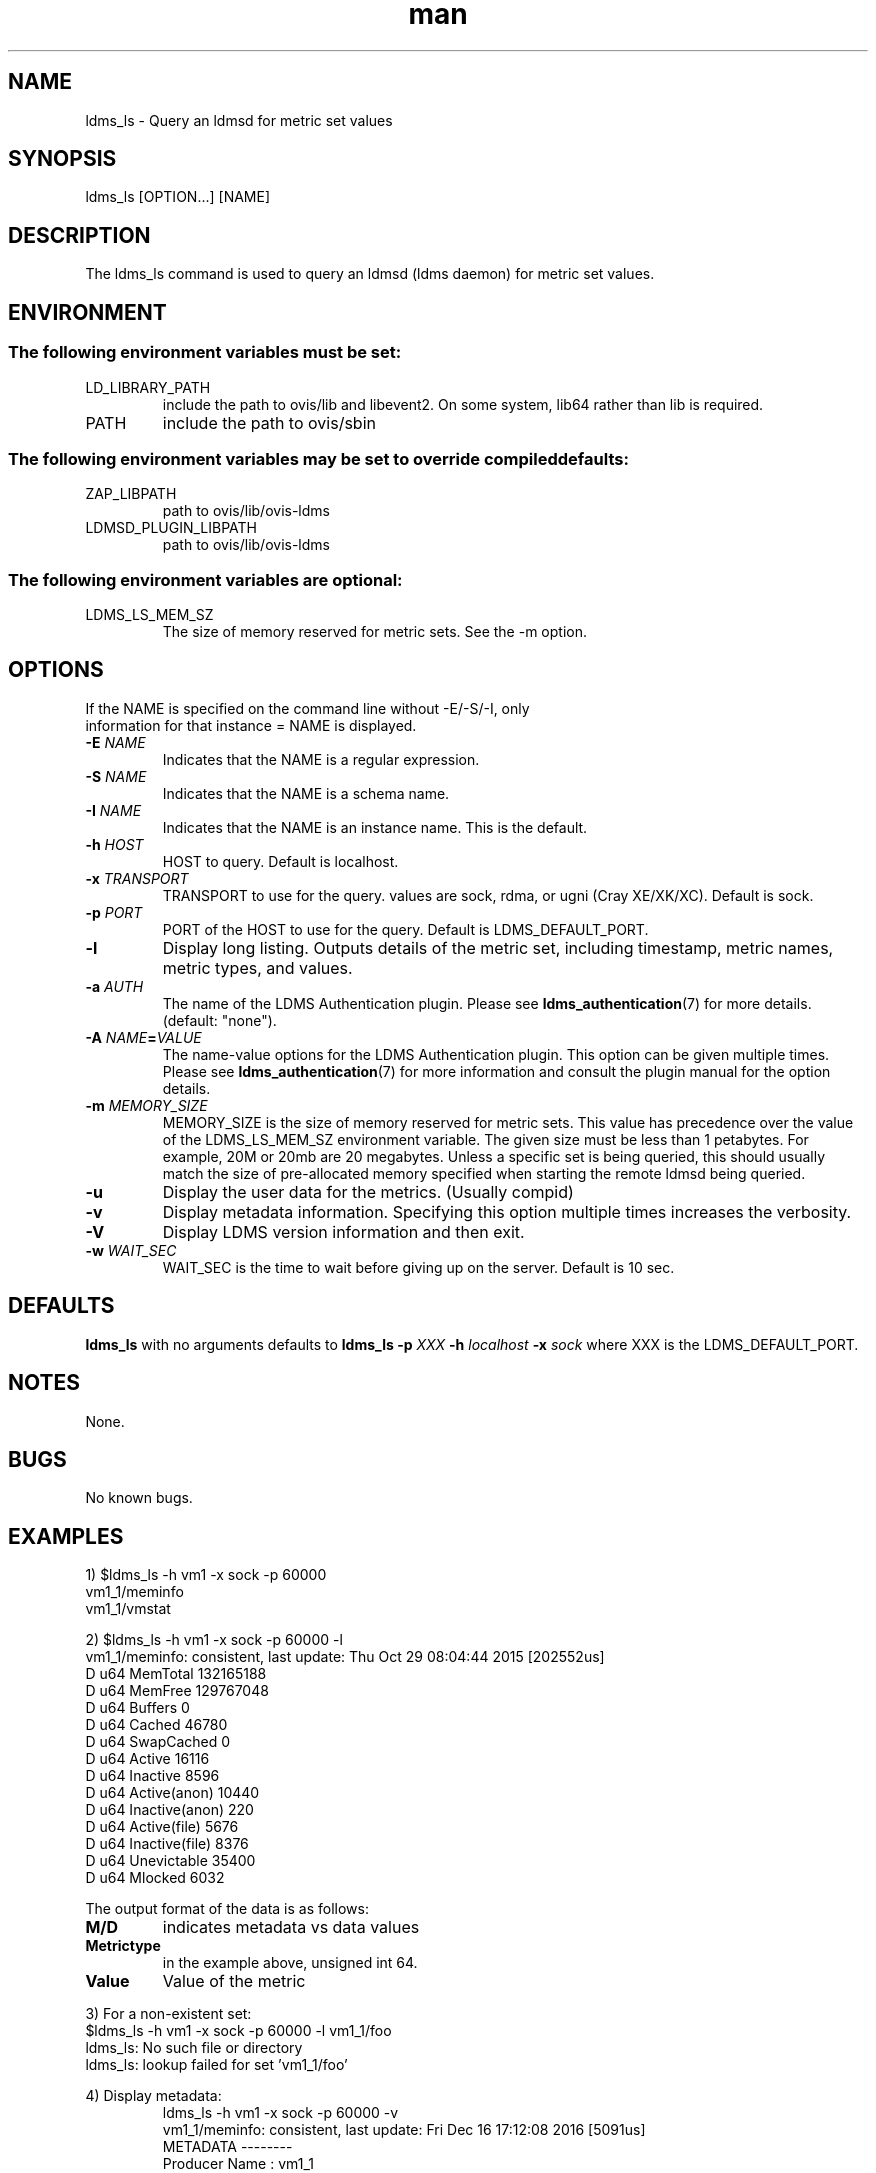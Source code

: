 .\" Manpage for ldms_ls
.\" Contact ovis-help@ca.sandia.gov to correct errors or typos.
.TH man 8 "28 Feb 2018" "v4" "ldms_ls man page"

.SH NAME
ldms_ls \- Query an ldmsd for metric set values

.SH SYNOPSIS
ldms_ls [OPTION...] [NAME]

.SH DESCRIPTION
The ldms_ls command is used to query an ldmsd (ldms daemon) for metric set values.

.SH ENVIRONMENT
.SS
The following environment variables must be set:
.TP
LD_LIBRARY_PATH
include the path to ovis/lib and libevent2. On some system, lib64 rather than lib is required.
.TP
PATH
include the path to ovis/sbin
.SS
The following environment variables may be set to override compiled defaults:
.TP
ZAP_LIBPATH
path to ovis/lib/ovis-ldms
.TP
LDMSD_PLUGIN_LIBPATH
path to ovis/lib/ovis-ldms

.SS
The following environment variables are optional:
.TP
LDMS_LS_MEM_SZ
The size of memory reserved for metric sets. See the -m option.

.SH OPTIONS
.TP
If the NAME is specified on the command line without -E/-S/-I, only information for that instance = NAME is displayed.
.TP
.BI -E " NAME"
.br
Indicates that the NAME is a regular expression.
.TP
.BI -S " NAME"
.br
Indicates that the NAME is a schema name.
.TP
.BI -I " NAME"
.br
Indicates that the NAME is an instance name. This is the default.
.TP
.BI -h " HOST"
.br
HOST to query. Default is localhost.
.TP
.BI -x " TRANSPORT"
TRANSPORT to use for the query. values are sock, rdma, or ugni (Cray XE/XK/XC). Default is sock.
.TP
.BI -p " PORT"
PORT of the HOST to use for the query. Default is LDMS_DEFAULT_PORT.
.TP
.BR -l
Display long listing. Outputs details of the metric set, including timestamp, metric names, metric types, and values.

.TP
.BI -a " AUTH"
The name of the LDMS Authentication plugin. Please see
.BR ldms_authentication (7)
for more details. (default: "none").
.TP
.BI "-A " NAME = VALUE
The name-value options for the LDMS Authentication plugin. This option can be
given multiple times. Please see
.BR ldms_authentication (7)
for more information and consult the plugin manual for the option details.

.TP
.BI -m  " MEMORY_SIZE"
.br
MEMORY_SIZE is the size of memory reserved for metric sets. This value has
precedence over the value of the LDMS_LS_MEM_SZ environment variable. The given
size must be less than 1 petabytes.  For example, 20M or 20mb are 20 megabytes.
Unless a specific set is being queried, this should usually match the size of
pre-allocated memory specified when starting the remote ldmsd being queried.

.TP
.BR -u
Display the user data for the metrics. (Usually compid)
.TP
.BR -v
Display metadata information. Specifying this option multiple times increases the verbosity.
.TP
.BR -V
Display LDMS version information and then exit.
.TP
.BI -w " WAIT_SEC"
WAIT_SEC is the time to wait before giving up on the server. Default is 10 sec.

.SH DEFAULTS
.BR ldms_ls
with no arguments defaults to
.BR "ldms_ls -p"
.I
XXX
.BR -h
.I
localhost
.BR -x
.I
sock
where XXX is the LDMS_DEFAULT_PORT.

.SH NOTES
None.

.SH BUGS
No known bugs.

.SH EXAMPLES
.PP
.nf
1) $ldms_ls -h vm1 -x sock -p 60000
vm1_1/meminfo
vm1_1/vmstat
.br
.PP
.nf
2) $ldms_ls -h vm1 -x sock -p 60000 -l
vm1_1/meminfo: consistent, last update: Thu Oct 29 08:04:44 2015 [202552us]
D u64        MemTotal                        132165188
D u64        MemFree                         129767048
D u64        Buffers                         0
D u64        Cached                          46780
D u64        SwapCached                      0
D u64        Active                          16116
D u64        Inactive                        8596
D u64        Active(anon)                    10440
D u64        Inactive(anon)                  220
D u64        Active(file)                    5676
D u64        Inactive(file)                  8376
D u64        Unevictable                     35400
D u64        Mlocked                         6032

...
.br
.PP
The output format of the data is as follows:
.TP
.BR M/D
indicates metadata vs data values
.TP
.BR Metrictype
in the example above, unsigned int 64.
.TP
.BR Value
Value of the metric
.PP
.nf
3) For a non-existent set:
$ldms_ls -h vm1 -x sock -p 60000 -l vm1_1/foo
ldms_ls: No such file or directory
ldms_ls: lookup failed for set 'vm1_1/foo'
.PP
4) Display metadata:
.nf
.RS
ldms_ls -h vm1 -x sock -p 60000 -v
vm1_1/meminfo: consistent, last update: Fri Dec 16 17:12:08 2016 [5091us]
  METADATA --------
    Producer Name : vm1_1
    Instance Name : vm1_1/meminfo
      Schema Name : meminfo
             Size : 1816
     Metric Count : 43
               GN : 2
  DATA ------------
        Timestamp : Fri Dec 16 17:12:08 2016 [5091us]
         Duration : [0.000072s]
       Consistent : TRUE
             Size : 384
               GN : 985
  -----------------
.RE
.PP
5) Regular Expression:
.nf
.RS
$ldms_ls -h vm1 -x sock -p 60000 -E vm1
vm1_1/meminfo
vm1_1/vmstat
.nf
.PP
$ldms_ls -h vm1 -x sock -p 60000 -E vms
vm1_1/vmstat
.nf
.PP
$ldms_ls -h vm1 -x sock -p 60000 -E -I memin
vm1_1/meminfo
.nf
.PP
$ldms_ls -h vm1 -x sock -p 60000 -E -S ^vmstat$
vm1_1/vmstat
.nf
.PP
$ldms_ls -h vm1 -x sock -p 60000 -E -S cpu
ldms_ls: No metric sets matched the given criteria
.fi
.PP
If the -E option is not given, the given string will be taken literally, i.e., it is equivalent to giving -E ^foo$.

The regular expression option can be used with the -v and -l options. In this case ldms_ls will display only the information of the metric sets that matched the given regular expression.
.PP



.SH SEE ALSO
ldms_authentication(7), ldmsd(8), ldms_quickstart(7),
